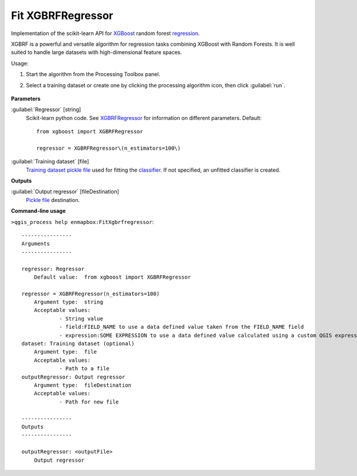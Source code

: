 
..
  ## AUTOGENERATED TITLE START

.. _enmapbox_FitXgbrfregressor:

******************
Fit XGBRFRegressor
******************

..
  ## AUTOGENERATED TITLE END


..
  ## AUTOGENERATED DESCRIPTION START

Implementation of the scikit-learn API for `XGBoost <https://xgboost.readthedocs.io/en/stable/>`_ random forest `regression <https://enmap-box.readthedocs.io/en/latest/general/glossary.html#term-regression>`_.


..
  ## AUTOGENERATED DESCRIPTION END


XGBRF is a powerful and versatile algorithm for regression tasks combining XGBoost with Random Forests. It is well suited to handle large datasets with high-dimensional feature spaces.

Usage:

1. Start the algorithm from the Processing Toolbox panel.

2. Select a training dataset or create one by clicking the processing algorithm icon, then click :guilabel:`run`.

    .. figure:: ../../processing_algorithms_includes/regression/img/xgbrf.png
       :align: center


..
  ## AUTOGENERATED PARAMETERS START

**Parameters**


:guilabel:`Regressor` [string]
    Scikit-learn python code. See `XGBRFRegressor <https://xgboost.readthedocs.io/en/latest/python/python_api.html?highlight=XGBRFRegressor#xgboost.XGBRFRegressor>`_ for information on different parameters.
    Default::

        from xgboost import XGBRFRegressor
        
        regressor = XGBRFRegressor\(n_estimators=100\)

:guilabel:`Training dataset` [file]
    `Training dataset <https://enmap-box.readthedocs.io/en/latest/general/glossary.html#term-training-dataset>`_ `pickle file <https://enmap-box.readthedocs.io/en/latest/general/glossary.html#term-pickle-file>`_ used for fitting the `classifier <https://enmap-box.readthedocs.io/en/latest/general/glossary.html#term-classifier>`_. If not specified, an unfitted classifier is created.


**Outputs**


:guilabel:`Output regressor` [fileDestination]
    `Pickle file <https://enmap-box.readthedocs.io/en/latest/general/glossary.html#term-pickle-file>`_ destination.

..
  ## AUTOGENERATED PARAMETERS END

..
  ## AUTOGENERATED COMMAND USAGE START

**Command-line usage**

``>qgis_process help enmapbox:FitXgbrfregressor``::

    ----------------
    Arguments
    ----------------
    
    regressor: Regressor
    	Default value:	from xgboost import XGBRFRegressor
    
    regressor = XGBRFRegressor(n_estimators=100)
    	Argument type:	string
    	Acceptable values:
    		- String value
    		- field:FIELD_NAME to use a data defined value taken from the FIELD_NAME field
    		- expression:SOME EXPRESSION to use a data defined value calculated using a custom QGIS expression
    dataset: Training dataset (optional)
    	Argument type:	file
    	Acceptable values:
    		- Path to a file
    outputRegressor: Output regressor
    	Argument type:	fileDestination
    	Acceptable values:
    		- Path for new file
    
    ----------------
    Outputs
    ----------------
    
    outputRegressor: <outputFile>
    	Output regressor
    
    


..
  ## AUTOGENERATED COMMAND USAGE END
